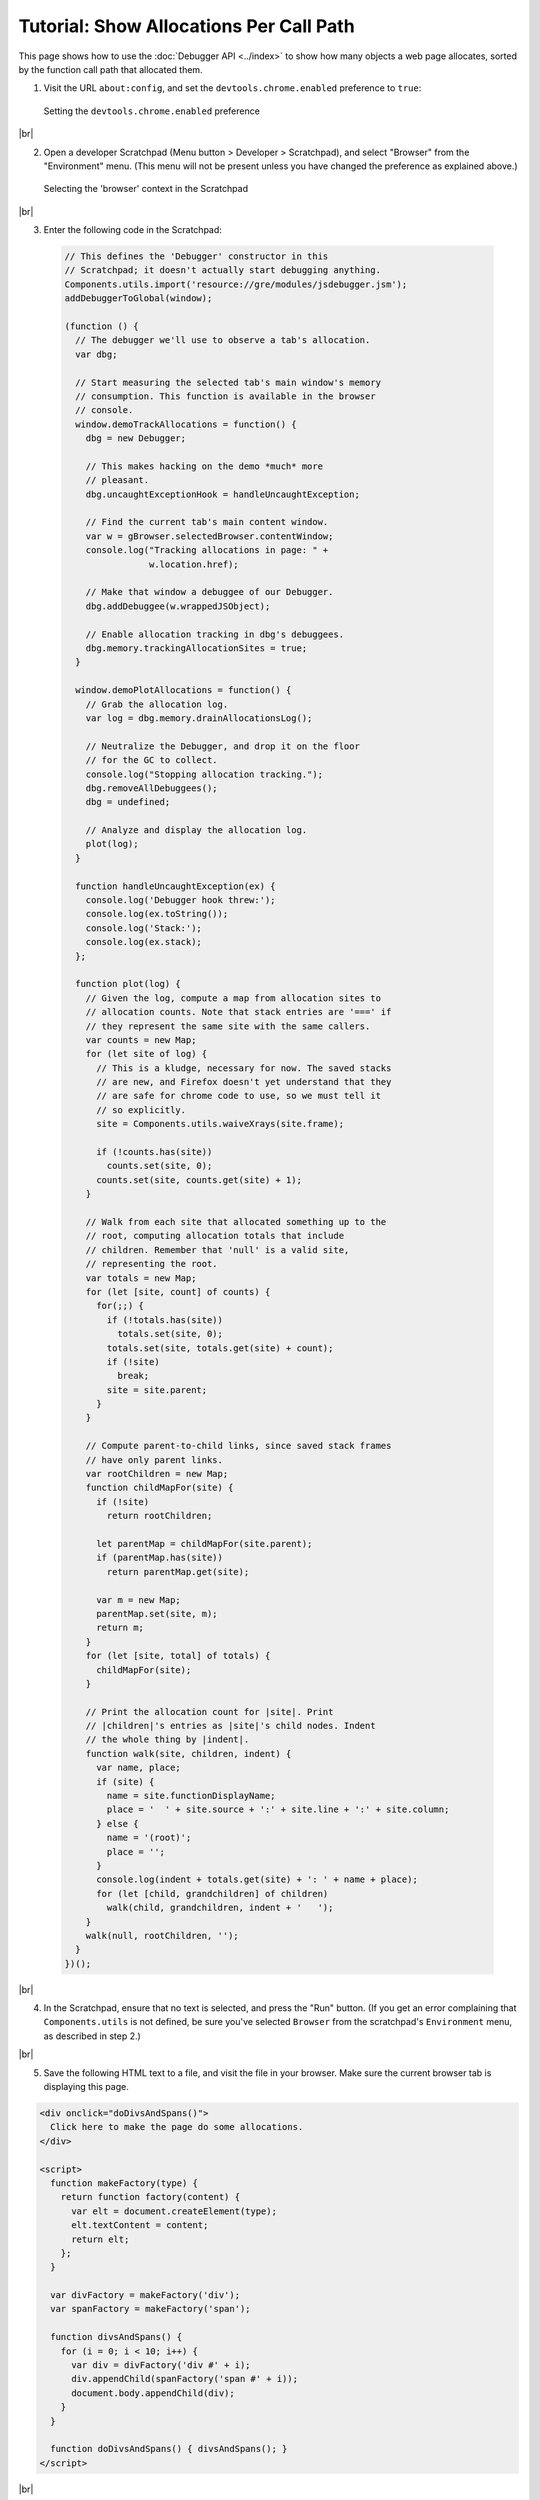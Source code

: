========================================
Tutorial: Show Allocations Per Call Path
========================================

.. |br| raw:: html

    <br/>

This page shows how to use the :doc:`Debugger API <../index>` to show how many objects a web page allocates, sorted by the function call path that allocated them.

1. Visit the URL ``about:config``, and set the ``devtools.chrome.enabled`` preference to ``true``:

  .. image:: enable-chrome-devtools.png
    :alt: Setting the devtools.chrome.enabled preference
    :class: center

  Setting the ``devtools.chrome.enabled`` preference

|br|

2. Open a developer Scratchpad (Menu button > Developer > Scratchpad), and select "Browser" from the "Environment" menu. (This menu will not be present unless you have changed the preference as explained above.)

  .. image:: scratchpad-browser-environment.png
    :alt: Selecting the browser context in the Scratchpad
    :class: center

  Selecting the 'browser' context in the Scratchpad

|br|

3. Enter the following code in the Scratchpad:

  .. code-block:: javascript

    // This defines the 'Debugger' constructor in this
    // Scratchpad; it doesn't actually start debugging anything.
    Components.utils.import('resource://gre/modules/jsdebugger.jsm');
    addDebuggerToGlobal(window);

    (function () {
      // The debugger we'll use to observe a tab's allocation.
      var dbg;

      // Start measuring the selected tab's main window's memory
      // consumption. This function is available in the browser
      // console.
      window.demoTrackAllocations = function() {
        dbg = new Debugger;

        // This makes hacking on the demo *much* more
        // pleasant.
        dbg.uncaughtExceptionHook = handleUncaughtException;

        // Find the current tab's main content window.
        var w = gBrowser.selectedBrowser.contentWindow;
        console.log("Tracking allocations in page: " +
                    w.location.href);

        // Make that window a debuggee of our Debugger.
        dbg.addDebuggee(w.wrappedJSObject);

        // Enable allocation tracking in dbg's debuggees.
        dbg.memory.trackingAllocationSites = true;
      }

      window.demoPlotAllocations = function() {
        // Grab the allocation log.
        var log = dbg.memory.drainAllocationsLog();

        // Neutralize the Debugger, and drop it on the floor
        // for the GC to collect.
        console.log("Stopping allocation tracking.");
        dbg.removeAllDebuggees();
        dbg = undefined;

        // Analyze and display the allocation log.
        plot(log);
      }

      function handleUncaughtException(ex) {
        console.log('Debugger hook threw:');
        console.log(ex.toString());
        console.log('Stack:');
        console.log(ex.stack);
      };

      function plot(log) {
        // Given the log, compute a map from allocation sites to
        // allocation counts. Note that stack entries are '===' if
        // they represent the same site with the same callers.
        var counts = new Map;
        for (let site of log) {
          // This is a kludge, necessary for now. The saved stacks
          // are new, and Firefox doesn't yet understand that they
          // are safe for chrome code to use, so we must tell it
          // so explicitly.
          site = Components.utils.waiveXrays(site.frame);

          if (!counts.has(site))
            counts.set(site, 0);
          counts.set(site, counts.get(site) + 1);
        }

        // Walk from each site that allocated something up to the
        // root, computing allocation totals that include
        // children. Remember that 'null' is a valid site,
        // representing the root.
        var totals = new Map;
        for (let [site, count] of counts) {
          for(;;) {
            if (!totals.has(site))
              totals.set(site, 0);
            totals.set(site, totals.get(site) + count);
            if (!site)
              break;
            site = site.parent;
          }
        }

        // Compute parent-to-child links, since saved stack frames
        // have only parent links.
        var rootChildren = new Map;
        function childMapFor(site) {
          if (!site)
            return rootChildren;

          let parentMap = childMapFor(site.parent);
          if (parentMap.has(site))
            return parentMap.get(site);

          var m = new Map;
          parentMap.set(site, m);
          return m;
        }
        for (let [site, total] of totals) {
          childMapFor(site);
        }

        // Print the allocation count for |site|. Print
        // |children|'s entries as |site|'s child nodes. Indent
        // the whole thing by |indent|.
        function walk(site, children, indent) {
          var name, place;
          if (site) {
            name = site.functionDisplayName;
            place = '  ' + site.source + ':' + site.line + ':' + site.column;
          } else {
            name = '(root)';
            place = '';
          }
          console.log(indent + totals.get(site) + ': ' + name + place);
          for (let [child, grandchildren] of children)
            walk(child, grandchildren, indent + '   ');
        }
        walk(null, rootChildren, '');
      }
    })();

|br|

4. In the Scratchpad, ensure that no text is selected, and press the "Run" button. (If you get an error complaining that ``Components.utils`` is not defined, be sure you've selected ``Browser`` from the scratchpad's ``Environment`` menu, as described in step 2.)

|br|

5. Save the following HTML text to a file, and visit the file in your browser. Make sure the current browser tab is displaying this page.

.. code-block:: html

  <div onclick="doDivsAndSpans()">
    Click here to make the page do some allocations.
  </div>

  <script>
    function makeFactory(type) {
      return function factory(content) {
        var elt = document.createElement(type);
        elt.textContent = content;
        return elt;
      };
    }

    var divFactory = makeFactory('div');
    var spanFactory = makeFactory('span');

    function divsAndSpans() {
      for (i = 0; i < 10; i++) {
        var div = divFactory('div #' + i);
        div.appendChild(spanFactory('span #' + i));
        document.body.appendChild(div);
      }
    }

    function doDivsAndSpans() { divsAndSpans(); }
  </script>

|br|

6. Open the browser console (Menu Button > Developer > Browser Console), and then evaluate the expression ``demoTrackAllocations()`` in the browser console. This begins logging allocations in the current browser tab.

|br|

7. In the browser tab, click on the text that says "Click here…". The event handler should add some text to the end of the page.

|br|

8. Back in the browser console, evaluate the expression ``demoPlotAllocations()``. This stops logging allocations, and displays a tree of allocations:

  .. image:: alloc-plot-console.png
    :alt: An allocation plot, displayed in the console
    :class: center

  An allocation plot, displayed in the console

  The numbers at the left edge of each line show the total number of objects allocated at that site or at sites called from there. After the count, we see the function name, and the source code location of the call site or allocation.

  The ``(root)`` node's count includes objects allocated in the content page by the web browser, like DOM events. Indeed, this display shows that ``popup.xml`` and ``content.js``, which are internal components of Firefox, allocated more objects in the page's compartment than the page itself. (We will probably revise the allocation log to present such allocations in a way that is more informative, and that exposes less of Firefox's internal structure.)

  As expected, the ``onclick`` handler is responsible for all allocation done by the page's own code. (The line number for the onclick handler is ``1``, indicating that the allocating call is located on line one of the handler text itself. We will probably change this to be the line number within ``page.html``, not the line number within the handler code.)

  The ``onclick`` handler calls ``doDivsAndSpans``, which calls ``divsAndSpans``, which invokes closures of ``factory`` to do all the actual allocation. (It is unclear why ``spanFactory`` allocated thirteen objects, despite being called only ten times.)



Source Metadata
---------------

Generated from file:
  js/src/doc/Debugger/Tutorial-Alloc-Log-Tree.md

Watermark:
 sha256:b56f6df61c39dbe19ca1f49752aea42207c804355513f4fea8249bdeb4cb056d
Changeset:
  `251fccc1f62b <https://hg.mozilla.org/mozilla-central/rev/251fccc1f62b>`_
